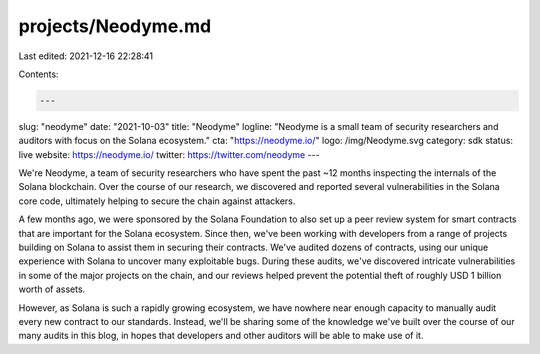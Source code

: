 projects/Neodyme.md
===================

Last edited: 2021-12-16 22:28:41

Contents:

.. code-block:: md

    ---
slug: "neodyme"
date: "2021-10-03"
title: "Neodyme"
logline: "Neodyme is a small team of security researchers and auditors with focus on the Solana ecosystem."
cta: "https://neodyme.io/"
logo: /img/Neodyme.svg
category: sdk
status: live
website: https://neodyme.io/
twitter: https://twitter.com/neodyme
---

We're Neodyme, a team of security researchers who have spent the past ~12 months inspecting the internals of the Solana blockchain. Over the course of our research, we discovered and reported several vulnerabilities in the Solana core code, ultimately helping to secure the chain against attackers.

A few months ago, we were sponsored by the Solana Foundation to also set up a peer review system for smart contracts that are important for the Solana ecosystem. Since then, we've been working with developers from a range of projects building on Solana to assist them in securing their contracts. We've audited dozens of contracts, using our unique experience with Solana to uncover many exploitable bugs. During these audits, we've discovered intricate vulnerabilities in some of the major projects on the chain, and our reviews helped prevent the potential theft of roughly USD 1 billion worth of assets.

However, as Solana is such a rapidly growing ecosystem, we have nowhere near enough capacity to manually audit every new contract to our standards. Instead, we'll be sharing some of the knowledge we've built over the course of our many audits in this blog, in hopes that developers and other auditors will be able to make use of it.


